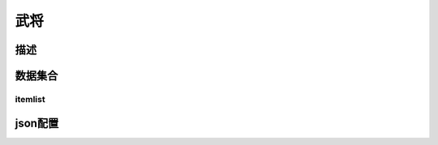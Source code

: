 ========================================
武将
========================================


描述
=============




数据集合
=================


itemlist
---------------------



json配置
===============



















